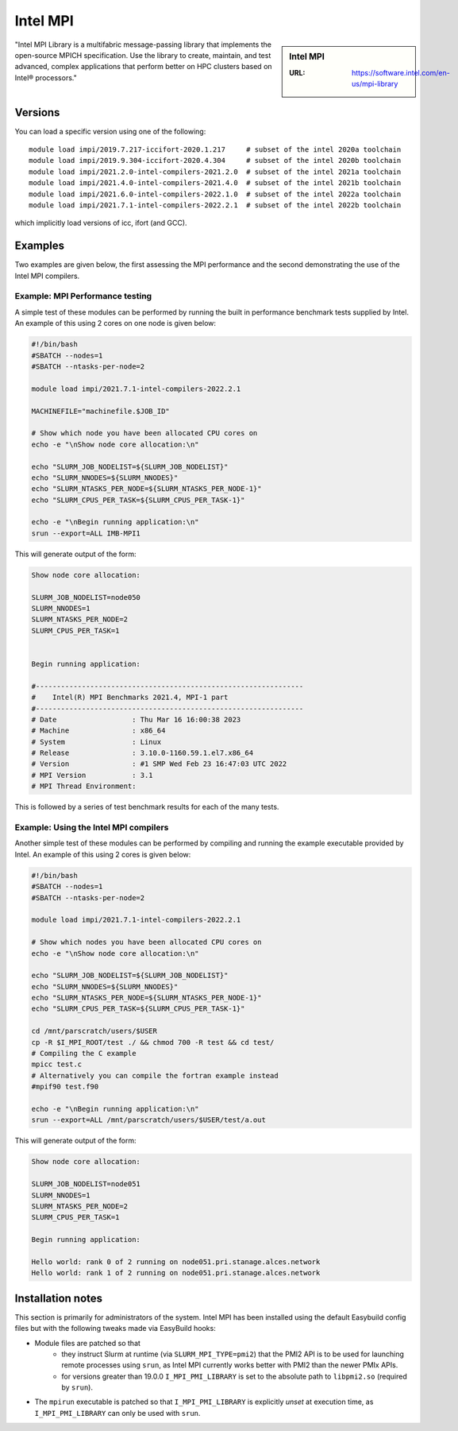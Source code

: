 .. _impi_stanage:

Intel MPI
=========

.. sidebar:: Intel MPI

   :URL: https://software.intel.com/en-us/mpi-library

"Intel MPI Library is a multifabric message-passing library
that implements the open-source MPICH specification.
Use the library to create, maintain, and test advanced, complex applications that
perform better on HPC clusters based on Intel® processors."

Versions
--------

You can load a specific version using one of the following: ::

    module load impi/2019.7.217-iccifort-2020.1.217     # subset of the intel 2020a toolchain
    module load impi/2019.9.304-iccifort-2020.4.304     # subset of the intel 2020b toolchain
    module load impi/2021.2.0-intel-compilers-2021.2.0  # subset of the intel 2021a toolchain
    module load impi/2021.4.0-intel-compilers-2021.4.0  # subset of the intel 2021b toolchain
    module load impi/2021.6.0-intel-compilers-2022.1.0  # subset of the intel 2022a toolchain
    module load impi/2021.7.1-intel-compilers-2022.2.1  # subset of the intel 2022b toolchain


which implicitly load versions of icc, ifort (and GCC).


Examples
--------

Two examples are given below, the first assessing the MPI performance and the second demonstrating the use
of the Intel MPI compilers.

Example: MPI Performance testing
^^^^^^^^^^^^^^^^^^^^^^^^^^^^^^^^

A simple test of these modules can be performed by running the built in performance benchmark tests
supplied by Intel. An example of this using 2 cores on one node is given below:

.. code-block:: bash

    #!/bin/bash
    #SBATCH --nodes=1
    #SBATCH --ntasks-per-node=2

    module load impi/2021.7.1-intel-compilers-2022.2.1

    MACHINEFILE="machinefile.$JOB_ID"

    # Show which node you have been allocated CPU cores on
    echo -e "\nShow node core allocation:\n"

    echo "SLURM_JOB_NODELIST=${SLURM_JOB_NODELIST}"
    echo "SLURM_NNODES=${SLURM_NNODES}"
    echo "SLURM_NTASKS_PER_NODE=${SLURM_NTASKS_PER_NODE-1}"
    echo "SLURM_CPUS_PER_TASK=${SLURM_CPUS_PER_TASK-1}"

    echo -e "\nBegin running application:\n"
    srun --export=ALL IMB-MPI1

This will generate output of the form:

.. code-block:: bash

    Show node core allocation:

    SLURM_JOB_NODELIST=node050
    SLURM_NNODES=1
    SLURM_NTASKS_PER_NODE=2
    SLURM_CPUS_PER_TASK=1


    Begin running application:

    #----------------------------------------------------------------
    #    Intel(R) MPI Benchmarks 2021.4, MPI-1 part
    #----------------------------------------------------------------
    # Date                  : Thu Mar 16 16:00:38 2023
    # Machine               : x86_64
    # System                : Linux
    # Release               : 3.10.0-1160.59.1.el7.x86_64
    # Version               : #1 SMP Wed Feb 23 16:47:03 UTC 2022
    # MPI Version           : 3.1
    # MPI Thread Environment:


This is followed by a series of test benchmark results for each of the many tests.


Example: Using the Intel MPI compilers
^^^^^^^^^^^^^^^^^^^^^^^^^^^^^^^^^^^^^^

Another simple test of these modules can be performed by compiling and running the example executable
provided by Intel. An example of this using 2 cores is given below:

.. code-block:: bash

    #!/bin/bash
    #SBATCH --nodes=1
    #SBATCH --ntasks-per-node=2

    module load impi/2021.7.1-intel-compilers-2022.2.1

    # Show which nodes you have been allocated CPU cores on
    echo -e "\nShow node core allocation:\n"

    echo "SLURM_JOB_NODELIST=${SLURM_JOB_NODELIST}"
    echo "SLURM_NNODES=${SLURM_NNODES}"
    echo "SLURM_NTASKS_PER_NODE=${SLURM_NTASKS_PER_NODE-1}"
    echo "SLURM_CPUS_PER_TASK=${SLURM_CPUS_PER_TASK-1}"

    cd /mnt/parscratch/users/$USER
    cp -R $I_MPI_ROOT/test ./ && chmod 700 -R test && cd test/
    # Compiling the C example
    mpicc test.c
    # Alternatively you can compile the fortran example instead
    #mpif90 test.f90

    echo -e "\nBegin running application:\n"
    srun --export=ALL /mnt/parscratch/users/$USER/test/a.out

This will generate output of the form:

.. code-block:: bash

    Show node core allocation:

    SLURM_JOB_NODELIST=node051
    SLURM_NNODES=1
    SLURM_NTASKS_PER_NODE=2
    SLURM_CPUS_PER_TASK=1

    Begin running application:

    Hello world: rank 0 of 2 running on node051.pri.stanage.alces.network
    Hello world: rank 1 of 2 running on node051.pri.stanage.alces.network

Installation notes
------------------

This section is primarily for administrators of the system. Intel MPI has been installed using the default Easybuild config files but with the following tweaks made via EasyBuild hooks:

* Module files are patched so that
    * they instruct Slurm at runtime (via ``SLURM_MPI_TYPE=pmi2``) that the PMI2 API is to be used for launching remote processes using ``srun``,
      as Intel MPI currently works better with PMI2 than the newer PMIx APIs.
    * for versions greater than 19.0.0 ``I_MPI_PMI_LIBRARY`` is set to the absolute path to ``libpmi2.so`` (required by ``srun``).
* The ``mpirun`` executable is patched so that ``I_MPI_PMI_LIBRARY`` is explicitly *unset* at execution time, as ``I_MPI_PMI_LIBRARY`` can only be used with ``srun``.
